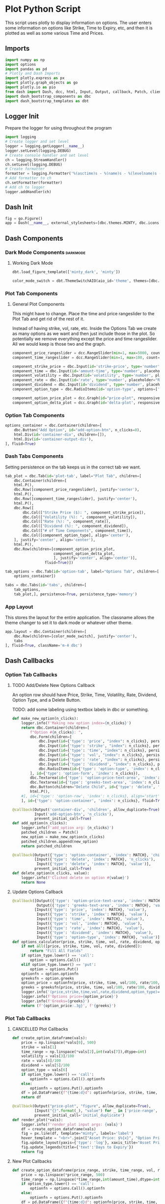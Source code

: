 * Plot Python Script
:PROPERTIES:
:header-args: :tangle ~/workspace/trading/plot/plot.py
:END:
This script uses plotly to display information on options. The user
enters some information on options like Strike, Time to Expiry, etc,
and then it is plotted as well as some various Time and Prices.
** Imports
#+begin_src python
  import numpy as np
  import options
  import pandas as pd
  # Plotly and Dash Imports
  import plotly.express as px
  import plotly.graph_objects as go
  import plotly.io as pio
  from dash import Dash, dcc, html, Input, Output, callback, Patch, clientside_callback, ALL, MATCH
  import dash_bootstrap_components as dbc
  import dash_bootstrap_templates as dbt
#+end_src
** Logger Init
Prepare the logger for using throughout the program
#+begin_src python
  import logging
  # Create logger and set level
  logger = logging.getLogger(__name__)
  logger.setLevel(logging.DEBUG)
  # Create console handler and set level
  ch = logging.StreamHandler()
  ch.setLevel(logging.DEBUG)
  # Create formatter
  formatter = logging.Formatter('%(asctime)s - %(name)s - %(levelname)s - %(message)s')
  # Add formatter to ch
  ch.setFormatter(formatter)
  # Add ch to logger
  logger.addHandler(ch)
#+end_src
** Dash Init
#+begin_src python
  fig = go.Figure()
  app = Dash(__name__, external_stylesheets=[dbc.themes.MINTY, dbc.icons.FONT_AWESOME], title="Options Pricing")
#+end_src
** Dash Components
*** Dark Mode Components                                           :darkmode:
**** Working Dark Mode
#+begin_src python
  dbt.load_figure_template(['minty_dark', 'minty'])

  color_mode_switch = dbt.ThemeSwitchAIO(aio_id='theme', themes=[dbc.themes.MINTY, dbc.themes.CYBORG], switch_props={'persistence': True})
#+end_src
*** Plot Tab Components
**** General Plot Components
This might have to change. Place the time and price rangeslider to
the Plot Tab and get rid of the rest of it.

Instead of having strike, vol, rate, etc. Inside the Options Tab we
create as many options as we want and then just include those in the
plot. So potentially we remove everything except the price and time
rangeslider. All we would keep is those two and the graph.
#+begin_src python
  component_price_rangeslider = dcc.RangeSlider(min=1, max=5000, count=1, value=[2000,3500], id='price-range', tooltip={'placement':'bottom', 'always_visible':True})
  component_time_rangeslider = dcc.RangeSlider(min=1, max=100, count=1, value=[1,90], id='time-range', tooltip={'placement':'bottom', 'always_visible':True})

  component_strike_price = dbc.Input(id='strike-price', type='number', placeholder="Strike", value=3000, inputMode='numeric', debounce=True)
  component_time = dbc.Input(id='amount-time', type='number', placeholder="Number of Days", value=7, inputMode='numeric', debounce=True)
  component_volatility = dbc.Input(id='volatility', type='number', placeholder="Volatility", value=70, inputMode='numeric', debounce=True)
  component_rate = dbc.Input(id='rate', type='number', placeholder="Rate", value=15, inputMode='numeric', debounce=True)
  component_dividend = dbc.Input(id='dividend', type='number', placeholder="Dividend", value=0.1, inputMode='numeric', debounce=True)
  component_option_type = dbc.RadioItems(id='option-type', options=['Put', 'Call'], value='Call', inline=False)

  component_option_price_plot = dcc.Graph(id="price-plot", responsive=True)
  component_option_delta_plot = dcc.Graph(id='delta-plot', responsive=True)
#+end_src
*** Option Tab Components
#+begin_src python
  options_container = dbc.Container(children=[
      dbc.Button("Add Option", id="add-option-btn", n_clicks=0),
      html.Div(id='container-div', children=[]),
      html.Div(id='container-output-div'),
  ], fluid=True)
#+end_src
*** Dash Tabs Components
Setting persistence on the tab keeps us in the correct tab we want.
#+begin_src python
  tab_plot = dbc.Tab(id='plot-tab', label="Plot Tab", children=[
      dbc.Container(children=[
      html.P(),
      dbc.Row([component_price_rangeslider], justify='center'),
      html.P(),
      dbc.Row([component_time_rangeslider], justify='center'),
      html.P(),
      dbc.Row([
          dbc.Col(["Strike Price ($): ", component_strike_price]),
          dbc.Col(["Volatility (%): ", component_volatility]), 
          dbc.Col(["Rate (%): ", component_rate]), 
          dbc.Col(["Dividend (%): ", component_dividend]),
          dbc.Col(["# of Time Components", component_time]),
          dbc.Col([component_option_type], align='center'),
      ], justify='center', align='center'),
      html.P(),
      dbc.Row(children=[component_option_price_plot,
                        component_option_delta_plot,
                        ], justify='center', align='center')],
                    fluid=True)])

  tab_options = dbc.Tab(id='option-tab', label="Options Tab", children=[
      options_container])

  tabs = dbc.Tabs(id='tabs', children=[
      tab_options,
      tab_plot,], persistence=True, persistence_type='memory')
#+end_src
*** App Layout
This stores the layout for the entire application. The classname
allows the theme changer to set it to dark mode or whatever other
theme.
#+begin_src python
  app.layout = dbc.Container(children=[
      dbc.Row(children=[color_mode_switch], justify='center'), 
      tabs
  ], fluid=True, className='m-4 dbc')
#+end_src
** Dash Callbacks
*** Option Tab Callbacks
**** TODO Add/Delete New Options Callback
An option row should have Price, Strike, Time, Volatility, Rate,
Dividend, Option Type, and a Delete Button.

TODO: add some labeling using textbox labels in dbc or something.
#+begin_src python
  def make_new_option(n_clicks):
      logger.info(f'Making new option index={n_clicks}')
      return dbc.Container(children=[
          f"Option #{n_clicks}: ",
          dbc.Form(children=[
              dbc.Input(id={'type': 'price', "index": n_clicks}, persistence=True, persistence_type='memory', type='number', inputmode='numeric', placeholder='Price ($)', min=0),
              dbc.Input(id={'type': 'strike', "index": n_clicks}, persistence=True, persistence_type='memory', type='number', inputmode='numeric', placeholder='Strike ($)', min=0),
              dbc.Input(id={'type': 'time', "index": n_clicks}, persistence=True, persistence_type='memory', type='number', inputmode='numeric', placeholder='Time (Days)', min=0),
              dbc.Input(id={'type': 'vol', "index": n_clicks}, persistence=True, persistence_type='memory', type='number', inputmode='numeric', placeholder='Vol (%)', min=0),
              dbc.Input(id={'type': 'rate', "index": n_clicks}, persistence=True, persistence_type='memory', type='number', inputmode='numeric', placeholder='Rate (%)'),
              dbc.Input(id={'type': 'dividend', "index": n_clicks}, persistence=True, persistence_type='memory', type='number', inputmode='numeric', placeholder='Dividend (%)'),
              dbc.RadioItems(id={'type': 'option-type', 'index': n_clicks}, options=['Call', 'Put'], value='Call', inline=True),
          ], id={'type': 'option-form', 'index': n_clicks}),
          dbc.Textarea(id={'type': 'option-price-text-area', 'index': n_clicks}, readOnly=True, rows=1),
          dbc.Textarea(id={'type': 'greeks-text-area', 'index': n_clicks}, readOnly=True, rows=5),
          dbc.Button(children="Delete Child", id={'type': 'delete', 'index': n_clicks}, value=n_clicks, type='button', active=True, size='sm'),
          html.P(),
      #], id={'type': 'option-row', 'index': n_clicks}, align='start')
      ], id={'type': 'option-container', 'index': n_clicks}, fluid=True)

  @callback(Output('container-div', 'children', allow_duplicate=True),
            Input('add-option-btn', 'n_clicks'),
            prevent_initial_call=True)
  def add_option(n_clicks):
      logger.info(f'add_option arg: {n_clicks}')
      patched_children = Patch()
      new_option = make_new_option(n_clicks)
      patched_children.append(new_option)
      return patched_children

  @callback(Output({'type': 'option-container', 'index': MATCH}, 'children'),
            [Input({'type': 'delete', 'index': MATCH}, 'n_clicks'),
             Input({'type': 'delete', 'index': MATCH}, 'value')],
            prevent_initial_call=True)
  def delete_option(n_clicks, value):
      logger.info(f'Clicked delete on option #{value}')
      return None
#+end_src
**** Update Options Callback
#+begin_src python
  @callback([Output({'type': 'option-price-text-area', 'index': MATCH}, 'value'),
             Output({'type': 'greeks-text-area', 'index': MATCH}, 'value')],
            [Input({'type': 'price', 'index': MATCH}, 'value'),
             Input({'type': 'strike', 'index': MATCH}, 'value'),
             Input({'type': 'time', 'index': MATCH}, 'value'),
             Input({'type': 'vol', 'index': MATCH}, 'value'),
             Input({'type': 'rate', 'index': MATCH}, 'value'),
             Input({'type': 'dividend', 'index': MATCH}, 'value'),
             Input({'type': 'option-type', 'index': MATCH}, 'value')])
  def options_calculator(price, strike, time, vol, rate, dividend, option_type):
      if not all([price, strike, time, vol, rate, dividend]):
          return "Fill All Fields"
      if option_type.lower() == 'call':
          option = options.Call()
      elif option_type.lower() == 'put':
          option = options.Put()
      optionfn = option.optionfn
      greeksfn = option.greeks
      option_price = optionfn(price, strike, time, vol/100, rate/100, dividend/100)
      greeks = greeksfn(price, strike, time, vol/100, rate/100, dividend/100)
      logger.info('(price,strike,time,vol,rate,dividend,option_type)={}'.format((price, strike, time, vol, rate, dividend, option_type)))
      logger.info(f'Options price={option_price}')
      logger.info(f'Greeks={greeks}')
      return (f'{option_price:.3g}', f'{greeks}')
#+end_src
*** Plot Tab Callbacks
**** CANCELLED Plot Callbacks
CLOSED: [2024-01-15 Mon 21:35]
:PROPERTIES:
:header-args: :tangle no
:END:
#+begin_src python
  def create_option_dataframe(vals):
      price = np.linspace(*vals[0], 500)
      strike = vals[1]
      time_range = np.linspace(*vals[2],int(vals[7]),dtype=int)
      volatility = vals[3]/100
      rate = vals[4]/100
      dividend = vals[5]/100
      option_type = vals[6]
      if option_type.lower() == 'call':
          optionfn = options.Call().optionfn
      else:
          optionfn = options.Put().optionfn
      df = pd.DataFrame({f"{time:d}d": optionfn(price, strike, time, volatility, rate, dividend) for time in time_range}, index=price)
      return df

  @callback(Output("price-plot", "figure", allow_duplicate=True),
            [Input("{}".format(_), "value") for _ in ['price-range', 'strike-price', 'time-range', 'volatility', 'rate', 'dividend', 'option-type', 'amount-time']],
            prevent_initial_call='initial_duplicate')
  def render_plot(*vals):
      logger.info(f'render_plot input args: {vals}')
      df = create_option_dataframe(vals)
      fig = px.line(df, template="minty", labels='label')
      hover_template = "<br>".join(["Asset Price: $%{x}", "Option Price: $%{y}"]) + "<extra></extra>"
      fig.update_layout(yaxis={'type': 'log'}, xaxis_title="Asset Price ($)", yaxis_title="Option Price ($)", transition_duration=250)
      fig.update_legends(title={'text':'Days to Expiry'})
      return fig
#+end_src
**** New Plot Callbacks
#+begin_src python
def create_option_dataframe(price_range, strike, time_range, vol, rate, dividend, option_type, amount_time):
    price = np.linspace(*price_range, 500)
    time_range = np.linspace(*time_range,int(amount_time),dtype=int)
    if option_type.lower() == 'call':
        optionfn = options.Call().optionfn
    else:
        optionfn = options.Put().optionfn
    df = pd.DataFrame({f"{time:d}d": optionfn(price, strike, time, vol/100, rate/100, dividend/100) for time in time_range}, index=price)
    return df

@callback(Output("price-plot", "figure", allow_duplicate=True),
          [Input("price-range","value"),
           Input("strike-price","value"),
           Input("time-range","value"),
           Input("volatility","value"),
           Input("rate","value"),
           Input("dividend","value"),
           Input("option-type","value"),
           Input("amount-time","value"),
           Input(dbt.ThemeSwitchAIO.ids.switch('theme'), 'value')],
          prevent_initial_call='initial_duplicate')
def render_plot(price_range, strike, time_range, vol, rate, dividend, option_type, amount_time, theme):
    df = create_option_dataframe(price_range, strike, time_range, vol, rate,
                                 dividend, option_type, amount_time)
    fig = px.scatter(df, labels='label', template='minty' if theme else 'minty_dark')
    hover_template = "<br>".join(["Asset Price: $%{x}", "Option Price: $%{y}"]) + "<extra></extra>"
    fig.update_layout(xaxis_title="Asset Price ($)", yaxis_title="Option Price ($)", transition_duration=200)
    fig.update_legends(title={'text':'Days to Expiry'})
    return fig
#+end_src
**** Range Callbacks
#+begin_src python
  @callback([Output("time-range",'min'),
             Input("time-range",'value')])
  def update_time_rangeslider_min(child):
      return [max(0.5*child[0], 1)]

  @callback([Output("time-range",'max'),
             Input("time-range",'value')])
  def update_time_rangeslider_max(child):
      return [2*child[1]]

  @callback([Output("price-range",'min'),
             Input("price-range",'value')])
  def update_price_rangeslider_min(child):
      return [max(0.5*child[0], 1)]

  @callback([Output("price-range",'max'),
             Input("price-range",'value')])
  def update_price_rangeslider_max(child):
      return [2*child[1]]
#+end_src
*** Dark Mode Callbacks
**** Plot Dark Mode
#+begin_src python
  @callback(Output("price-plot", "figure", allow_duplicate=True),
            Input(dbt.ThemeSwitchAIO.ids.switch('theme'), 'value'),
            prevent_initial_call=True)
  def update_figure_template(switch_on):
      template = pio.templates["minty"] if switch_on else pio.templates["minty_dark"]
      patch_figure = Patch()
      patch_figure["layout"]["template"] = template
      return patch_figure
#+end_src
** Dash Start
#+begin_src python
  if __name__ == '__main__':
      app.run(debug=True, host='0.0.0.0')
#+end_src
* Options Class
:PROPERTIES:
:header-args: :tangle ~/workspace/trading/plot/options.py
:END:
** Imports
#+begin_src python
  import sympy
  from sympy import exp, oo, log, exp, sqrt, pi
  from sympy.abc import z,q,r,T,S,K,sigma,delta, gamma,rho,theta
  vega = sympy.symbols('vega')

  put = 'put'
  call = 'call'
#+end_src
** Options and Greeks Equations and Functions
#+begin_src python
  N = lambda x: (1/(2*pi)**0.5 * exp(-0.5*z**2)).integrate((z, -oo, x))
  d1 = (log(S/K) + (r - q + sigma**2 / 2) * (T/365)) / (sigma*(T/365)**0.5)
  d2 = (log(S/K) + (r - q - sigma**2 / 2) * (T/365)) / (sigma*(T/365)**0.5)

  calleq = S*exp(-q*T/365)*N(d1) - K*exp(-r*T/365)*N(d2)
  puteq = K*exp(-r*T/365)*N(-d2) - S*exp(-q*T/365)*N(-d1)
  callfn = sympy.lambdify((S,K,T,sigma,r,q), calleq)
  putfn = sympy.lambdify((S,K,T,sigma,r,q), puteq)

  deltaeq = sympy.diff(calleq, S)
  gammaeq = sympy.diff(deltaeq, S)
  thetaeq = sympy.diff(calleq, T)
  vegaeq = sympy.diff(calleq, sigma)
  rhoeq = sympy.diff(calleq, r)
  deltafn = sympy.lambdify((S,K,T,sigma,r,q), deltaeq)
  gammafn = sympy.lambdify((S,K,T,sigma,r,q), gammaeq)
  thetafn = sympy.lambdify((S,K,T,sigma,r,q), thetaeq)
  vegafn = sympy.lambdify((S,K,T,sigma,r,q), vegaeq)
  rhofn = sympy.lambdify((S,K,T,sigma,r,q), rhoeq)
#+end_src
** Classes
*** Black Scholes Merton Class
#+begin_src python
  class BlackSholes:
      """Option Class. Give it PRICE STRIKE TIME VOL RATE DIVIDEND and optionally OPTION_TYPE."""
      def __init__(self, option_type = None):
          if option_type and isinstance(option_type, str) and option_type.lower() == put:
              self.option_type = 'put'
              self.optioneq = puteq
              self.optionfn = putfn
          else:
              self.option_type = call
              self.optioneq = calleq
              self.optionfn = callfn

          self.deltaeq = sympy.diff(self.optioneq, S)
          self.gammaeq = sympy.diff(self.deltaeq, S)
          self.thetaeq = sympy.diff(self.optioneq, T)
          self.vegaeq = sympy.diff(self.optioneq, sigma)
          self.rhoeq = sympy.diff(self.optioneq, r)

          self.deltafn = sympy.lambdify((S,K,T,sigma,r,q), self.deltaeq)
          self.gammafn = sympy.lambdify((S,K,T,sigma,r,q), self.gammaeq)
          self.thetafn = sympy.lambdify((S,K,T,sigma,r,q), self.thetaeq)
          self.vegafn = sympy.lambdify((S,K,T,sigma,r,q), self.vegaeq)
          self.rhofn = sympy.lambdify((S,K,T,sigma,r,q), self.rhoeq)
          return
      # def __eq__(self, other_option):
      #     if other_option and self and self.price == other_option.price and self.strike == other_option.strike and self.time == other_option.time and self.vol == other_option.vol and self.rate == other_option.rate and self.dividend == other_option.dividend and self.option_fn == other_option.option_fn:
      #         return True
      #     return False
      def greeks(self, *args):
          return {delta: self.deltafn(*args),
                  gamma: self.gammafn(*args),
                  theta: self.thetafn(*args),
                  vega: self.vegafn(*args),
                  rho: self.rhofn(*args)}

      def __repr__(self):
          #<__main__.Option object at 0x7f7dd5ab9050>
          # greeks_str = f"delta={self.delta:.2f} gamma={self.gamma:.6f} theta={self.theta:.2f} vega={self.vega:.2f} rho={self.rho:.2f}"
          # return f"<Option object Price={self.price} Strike={self.strike} Time={self.time} Vol={self.vol} Rate={self.rate} Dividend={self.dividend} Type={self.option_type} Option Price={self.option_price:.2f} Greeks={greeks_str}>"
          # return f"<Option object Price={self.price} Strike={self.strike} Time={self.time} Vol={self.vol} Rate={self.rate} Dividend={self.dividend} Type={self.option_type} Option Price={self.option_price:.2f}>"
          return f"<Option object Type={self.option_type}>"

#+end_src
*** Call and Put Classes
#+begin_src python
  class Put(BlackSholes):
      def __init__(self):
          super(Put, self).__init__('put')
          return

  class Call(BlackSholes):
      def __init__(self):
          super(Call, self).__init__('call')
          return
#+end_src
*** Option Class
#+begin_src python
  class Option(BlackSholes):
      """Documentation for Option
      """
      def __init__(self, args):
          super(Option, self).__init__()
          self.args = args
#+end_src
* Main File
:PROPERTIES:
:header-args: :tangle main.py
:END:
Everything is loaded and launched from this file.

This also gets all the arguments that are passed to the program.
#+begin_src python
  import argparse

  parser = argparse.ArgumentParser()
  parser.add_argument('--price-range', '-p',nargs=2, default=[3000,5000], type=float, help='Price Range. def 3000 5000')
  parser.add_argument('--time', '-t', type=int, default=90, help='Days to Expiry. Def 90')
  parser.add_argument('--strike', '-s', type=float, default=4500, help='Strike Price. Def 4500')
  parser.add_argument('--volatility', '-V', type=float, default=75, help='Volatility as percentage. Def 75')
  parser.add_argument('--rate', '-r', type=float, default=5, help='Risk Free Rate as percentage. Def 5')
  parser.add_argument('--dividend', '-d', type=float, default=0.1, help='Dividend as percentage. Def 0.1')
  parser.add_argument('--option-type', '-o', type=str, default='c', help='Option Type. Def c')
  parser.add_argument('--debug-mode','-D', action='store_true', help='Enable DEBUG mode so that program hot reloads when code is changed. Def Off')
  parser.add_argument('--server-port', '-P', type=int, default=8050, help='Set Port number for web host. Def 8050')
  parser.add_argument('--proxy', type=str, default=None, help='Proxy. Works by setting ALL_PROXY environment variable in the python program')

  args = parser.parse_args()

  if args.proxy:
      import os
      os.environ['ALL_PROXY'] = args.proxy

  if __name__ == '__main__':
      import plot
      plot.main(args)
#+end_src

